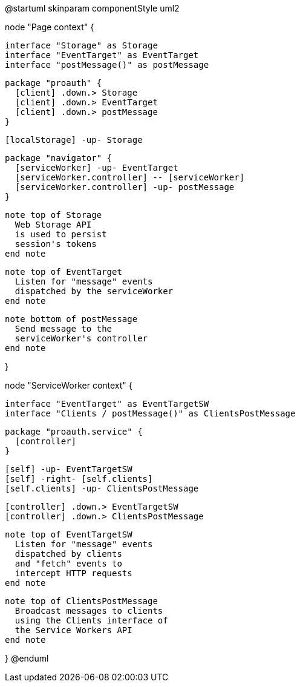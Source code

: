 @startuml
skinparam componentStyle uml2

node "Page context" {

  interface "Storage" as Storage
  interface "EventTarget" as EventTarget
  interface "postMessage()" as postMessage

  package "proauth" {
    [client] .down.> Storage
    [client] .down.> EventTarget
    [client] .down.> postMessage
  }

  [localStorage] -up- Storage

  package "navigator" {
    [serviceWorker] -up- EventTarget
    [serviceWorker.controller] -- [serviceWorker]
    [serviceWorker.controller] -up- postMessage
  }

  note top of Storage
    Web Storage API
    is used to persist
    session's tokens
  end note

  note top of EventTarget
    Listen for "message" events
    dispatched by the serviceWorker
  end note

  note bottom of postMessage
    Send message to the
    serviceWorker's controller
  end note

}

node "ServiceWorker context" {

  interface "EventTarget" as EventTargetSW
  interface "Clients / postMessage()" as ClientsPostMessage

  package "proauth.service" {
    [controller]
  }

  [self] -up- EventTargetSW
  [self] -right- [self.clients]
  [self.clients] -up- ClientsPostMessage

  [controller] .down.> EventTargetSW
  [controller] .down.> ClientsPostMessage

  note top of EventTargetSW
    Listen for "message" events
    dispatched by clients
    and "fetch" events to
    intercept HTTP requests
  end note

  note top of ClientsPostMessage
    Broadcast messages to clients
    using the Clients interface of
    the Service Workers API
  end note

}
@enduml
